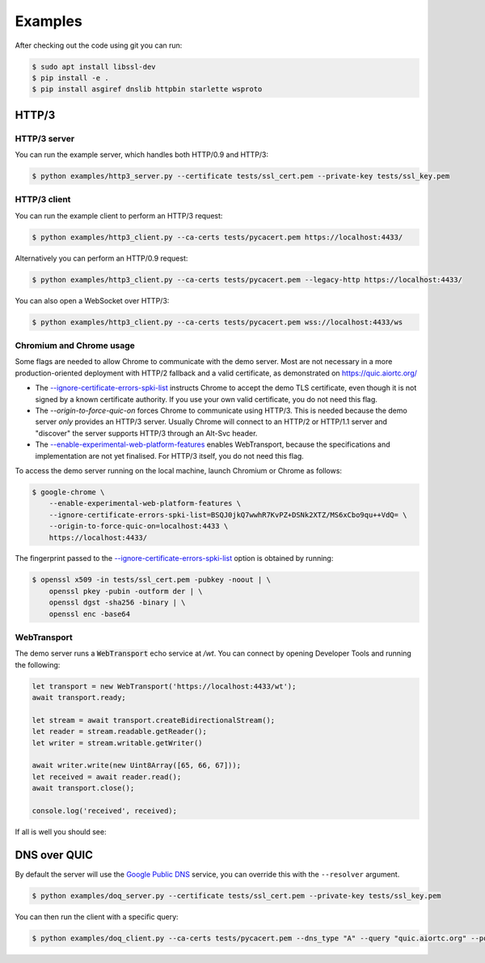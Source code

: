 Examples
========

After checking out the code using git you can run:

.. code-block:: console

   $ sudo apt install libssl-dev
   $ pip install -e .
   $ pip install asgiref dnslib httpbin starlette wsproto


HTTP/3
------

HTTP/3 server
.............

You can run the example server, which handles both HTTP/0.9 and HTTP/3:

.. code-block:: console

   $ python examples/http3_server.py --certificate tests/ssl_cert.pem --private-key tests/ssl_key.pem

HTTP/3 client
.............

You can run the example client to perform an HTTP/3 request:

.. code-block:: console

  $ python examples/http3_client.py --ca-certs tests/pycacert.pem https://localhost:4433/

Alternatively you can perform an HTTP/0.9 request:

.. code-block:: console

  $ python examples/http3_client.py --ca-certs tests/pycacert.pem --legacy-http https://localhost:4433/

You can also open a WebSocket over HTTP/3:

.. code-block:: console

  $ python examples/http3_client.py --ca-certs tests/pycacert.pem wss://localhost:4433/ws

Chromium and Chrome usage
.........................

Some flags are needed to allow Chrome to communicate with the demo server. Most are not necessary in a more production-oriented deployment with HTTP/2 fallback and a valid certificate, as demonstrated on https://quic.aiortc.org/

- The `--ignore-certificate-errors-spki-list`_ instructs Chrome to accept the demo TLS certificate, even though it is not signed by a known certificate authority. If you use your own valid certificate, you do not need this flag.
- The `--origin-to-force-quic-on` forces Chrome to communicate using HTTP/3. This is needed because the demo server *only* provides an HTTP/3 server. Usually Chrome will connect to an HTTP/2 or HTTP/1.1 server and "discover" the server supports HTTP/3 through an Alt-Svc header.
- The `--enable-experimental-web-platform-features`_ enables WebTransport, because the specifications and implementation are not yet finalised. For HTTP/3 itself, you do not need this flag.

To access the demo server running on the local machine, launch Chromium or Chrome as follows:

.. code:: bash

  $ google-chrome \
      --enable-experimental-web-platform-features \
      --ignore-certificate-errors-spki-list=BSQJ0jkQ7wwhR7KvPZ+DSNk2XTZ/MS6xCbo9qu++VdQ= \
      --origin-to-force-quic-on=localhost:4433 \
      https://localhost:4433/

The fingerprint passed to the `--ignore-certificate-errors-spki-list`_ option is obtained by running:

.. code:: bash

  $ openssl x509 -in tests/ssl_cert.pem -pubkey -noout | \
      openssl pkey -pubin -outform der | \
      openssl dgst -sha256 -binary | \
      openssl enc -base64

WebTransport
............

The demo server runs a :code:`WebTransport` echo service at `/wt`. You can connect by opening Developer Tools and running the following:

.. code:: javascript

  let transport = new WebTransport('https://localhost:4433/wt');
  await transport.ready;

  let stream = await transport.createBidirectionalStream();
  let reader = stream.readable.getReader();
  let writer = stream.writable.getWriter()

  await writer.write(new Uint8Array([65, 66, 67]));
  let received = await reader.read();
  await transport.close();

  console.log('received', received);

If all is well you should see:

.. image:: https://user-images.githubusercontent.com/1567624/126713050-e3c0664c-b0b9-4ac8-a393-9b647c9cab6b.png


DNS over QUIC
-------------

By default the server will use the `Google Public DNS`_ service, you can
override this with the ``--resolver`` argument.

.. code-block:: console

    $ python examples/doq_server.py --certificate tests/ssl_cert.pem --private-key tests/ssl_key.pem

You can then run the client with a specific query:

.. code-block:: console

    $ python examples/doq_client.py --ca-certs tests/pycacert.pem --dns_type "A" --query "quic.aiortc.org" --port 4784

.. _Google Public DNS: https://developers.google.com/speed/public-dns
.. _--enable-experimental-web-platform-features: https://peter.sh/experiments/chromium-command-line-switches/#enable-experimental-web-platform-features
.. _--ignore-certificate-errors-spki-list: https://peter.sh/experiments/chromium-command-line-switches/#ignore-certificate-errors-spki-list

